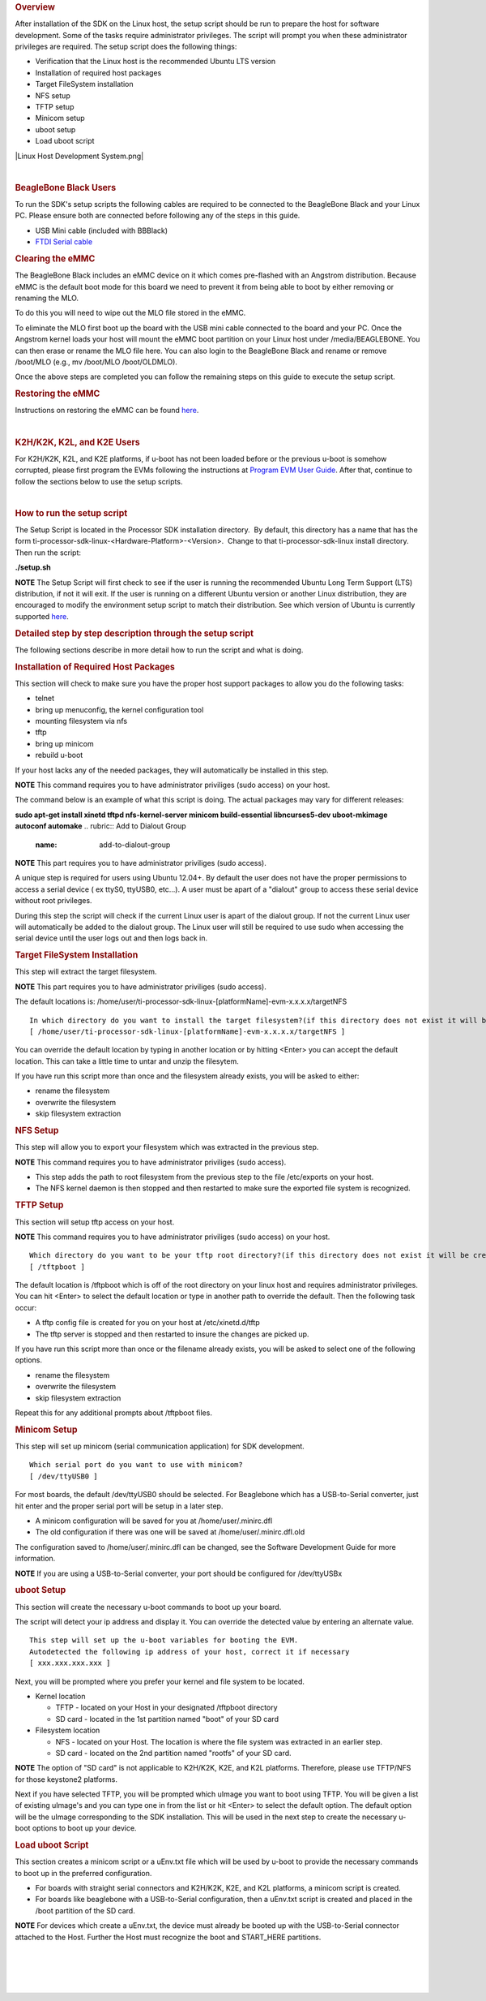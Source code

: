.. http://processors.wiki.ti.com/index.php/Processor_SDK_Linux_Setup_Script
.. rubric:: Overview
   :name: overview

| After installation of the SDK on the Linux host, the setup script
  should be run to prepare the host for software development. Some of
  the tasks require administrator privileges. The script will prompt you
  when these administrator privileges are required. The setup script
  does the following things:

-  Verification that the Linux host is the recommended Ubuntu LTS
   version
-  Installation of required host packages
-  Target FileSystem installation
-  NFS setup
-  TFTP setup
-  Minicom setup
-  uboot setup
-  Load uboot script

|Linux Host Development System.png|

| 

.. rubric:: BeagleBone Black Users
   :name: beaglebone-black-users

To run the SDK's setup scripts the following cables are required to be
connected to the BeagleBone Black and your Linux PC. Please ensure both
are connected before following any of the steps in this guide.

-  USB Mini cable (included with BBBlack)
-  `FTDI Serial
   cable <http://circuitco.com/support/index.php?title=BeagleBone_Black_Accessories#Serial_Debug_Cables>`__

.. rubric:: Clearing the eMMC
   :name: clearing-the-emmc

The BeagleBone Black includes an eMMC device on it which comes
pre-flashed with an Angstrom distribution. Because eMMC is the default
boot mode for this board we need to prevent it from being able to boot
by either removing or renaming the MLO.

To do this you will need to wipe out the MLO file stored in the eMMC.

To eliminate the MLO first boot up the board with the USB mini cable
connected to the board and your PC. Once the Angstrom kernel loads your
host will mount the eMMC boot partition on your Linux host under
/media/BEAGLEBONE. You can then erase or rename the MLO file here. You
can also login to the BeagleBone Black and rename or remove /boot/MLO
(e.g., mv /boot/MLO /boot/OLDMLO).

Once the above steps are completed you can follow the remaining steps on
this guide to execute the setup script.

.. rubric:: Restoring the eMMC
   :name: restoring-the-emmc

Instructions on restoring the eMMC can be found
`here <http://circuitco.com/support/index.php?title=Updating_The_Software>`__.

| 

.. rubric:: K2H/K2K, K2L, and K2E Users
   :name: k2hk2k-k2l-and-k2e-users

For K2H/K2K, K2L, and K2E platforms, if u-boot has not been loaded
before or the previous u-boot is somehow corrupted, please first program
the EVMs following the instructions at `Program EVM User
Guide <http://processors.wiki.ti.com/index.php/Program_EVM_UG>`__. After
that, continue to follow the sections below to use the setup scripts.

| 

.. rubric:: How to run the setup script
   :name: how-to-run-the-setup-script

The Setup Script is located in the Processor SDK installation
directory.  By default, this directory has a name that has the form
ti-processor-sdk-linux-<Hardware-Platform>-<Version>.  Change to
that ti-processor-sdk-linux install directory.  Then run the script:

**./setup.sh**

.. raw:: html

   <div
   style="margin: 5px; padding: 2px 10px; background-color: #ecffff; border-left: 5px solid #3399ff;">

**NOTE**
The Setup Script will first check to see if the user is running the
recommended Ubuntu Long Term Support (LTS) distribution, if not it will
exit. If the user is running on a different Ubuntu version or another
Linux distribution, they are encouraged to modify the environment setup
script to match their distribution. See which version of Ubuntu is
currently supported
`here </index.php/Processor_SDK_Supported_Platforms_and_Versions>`__.

.. raw:: html

   </div>

.. rubric:: Detailed step by step description through the setup script
   :name: detailed-step-by-step-description-through-the-setup-script

The following sections describe in more detail how to run the script and
what is doing.

.. rubric:: Installation of Required Host Packages
   :name: installation-of-required-host-packages

This section will check to make sure you have the proper host support
packages to allow you do the following tasks:

-  telnet
-  bring up menuconfig, the kernel configuration tool
-  mounting filesystem via nfs
-  tftp
-  bring up minicom
-  rebuild u-boot

If your host lacks any of the needed packages, they will automatically
be installed in this step.

.. raw:: html

   <div
   style="margin: 5px; padding: 2px 10px; background-color: #ecffff; border-left: 5px solid #3399ff;">

**NOTE**
This command requires you to have administrator priviliges (sudo access)
on your host.

.. raw:: html

   </div>

The command below is an example of what this script is doing. The actual
packages may vary for different releases:

**sudo apt-get install xinetd tftpd nfs-kernel-server minicom
build-essential libncurses5-dev uboot-mkimage autoconf automake**
.. rubric:: Add to Dialout Group
   :name: add-to-dialout-group

.. raw:: html

   <div
   style="margin: 5px; padding: 2px 10px; background-color: #ecffff; border-left: 5px solid #3399ff;">

**NOTE**
This part requires you to have administrator priviliges (sudo access).

.. raw:: html

   </div>

A unique step is required for users using Ubuntu 12.04+. By default the
user does not have the proper permissions to access a serial device ( ex
ttyS0, ttyUSB0, etc...). A user must be apart of a "dialout" group to
access these serial device without root privileges.

During this step the script will check if the current Linux user is
apart of the dialout group. If not the current Linux user will
automatically be added to the dialout group. The Linux user will still
be required to use sudo when accessing the serial device until the user
logs out and then logs back in.

.. rubric:: Target FileSystem Installation
   :name: target-filesystem-installation

This step will extract the target filesystem.

.. raw:: html

   <div
   style="margin: 5px; padding: 2px 10px; background-color: #ecffff; border-left: 5px solid #3399ff;">

**NOTE**
This part requires you to have administrator priviliges (sudo access).

.. raw:: html

   </div>

The default locations is:
/home/user/ti-processor-sdk-linux-[platformName]-evm-x.x.x.x/targetNFS

::

    In which directory do you want to install the target filesystem?(if this directory does not exist it will be created)
    [ /home/user/ti-processor-sdk-linux-[platformName]-evm-x.x.x.x/targetNFS ]

You can override the default location by typing in another location or
by hitting <Enter> you can accept the default location. This can take a
little time to untar and unzip the filesytem.

If you have run this script more than once and the filesystem already
exists, you will be asked to either:

-  rename the filesystem
-  overwrite the filesystem
-  skip filesystem extraction

.. rubric:: NFS Setup
   :name: nfs-setup

This step will allow you to export your filesystem which was extracted
in the previous step.

.. raw:: html

   <div
   style="margin: 5px; padding: 2px 10px; background-color: #ecffff; border-left: 5px solid #3399ff;">

**NOTE**
This command requires you to have administrator priviliges (sudo
access).

.. raw:: html

   </div>

-  This step adds the path to root filesystem from the previous step to
   the file /etc/exports on your host.
-  The NFS kernel daemon is then stopped and then restarted to make sure
   the exported file system is recognized.

.. rubric:: TFTP Setup
   :name: tftp-setup

This section will setup tftp access on your host.

.. raw:: html

   <div
   style="margin: 5px; padding: 2px 10px; background-color: #ecffff; border-left: 5px solid #3399ff;">

**NOTE**
This command requires you to have administrator priviliges (sudo access)
on your host.

.. raw:: html

   </div>

::

    Which directory do you want to be your tftp root directory?(if this directory does not exist it will be created for you)
    [ /tftpboot ]

The default location is /tftpboot which is off of the root directory on
your linux host and requires administrator privileges. You can hit
<Enter> to select the default location or type in another path to
override the default. Then the following task occur:

-  A tftp config file is created for you on your host at
   /etc/xinetd.d/tftp
-  The tftp server is stopped and then restarted to insure the changes
   are picked up.

If you have run this script more than once or the filename already
exists, you will be asked to select one of the following options.

-  rename the filesystem
-  overwrite the filesystem
-  skip filesystem extraction

Repeat this for any additional prompts about /tftpboot files.

.. rubric:: Minicom Setup
   :name: minicom-setup

This step will set up minicom (serial communication application) for SDK
development.

::

    Which serial port do you want to use with minicom?
    [ /dev/ttyUSB0 ]

For most boards, the default /dev/ttyUSB0 should be selected. For
Beaglebone which has a USB-to-Serial converter, just hit enter and the
proper serial port will be setup in a later step.

-  A minicom configuration will be saved for you at
   /home/user/.minirc.dfl
-  The old configuration if there was one will be saved at
   /home/user/.minirc.dfl.old

The configuration saved to /home/user/.minirc.dfl can be changed, see
the Software Development Guide for more information.

.. raw:: html

   <div
   style="margin: 5px; padding: 2px 10px; background-color: #ecffff; border-left: 5px solid #3399ff;">

**NOTE**
If you are using a USB-to-Serial converter, your port should be
configured for /dev/ttyUSBx

.. raw:: html

   </div>

.. rubric:: uboot Setup
   :name: uboot-setup

This section will create the necessary u-boot commands to boot up your
board.

The script will detect your ip address and display it. You can override
the detected value by entering an alternate value.

::

    This step will set up the u-boot variables for booting the EVM.
    Autodetected the following ip address of your host, correct it if necessary
    [ xxx.xxx.xxx.xxx ]

Next, you will be prompted where you prefer your kernel and file system
to be located.

-  Kernel location

   -  TFTP - located on your Host in your designated /tftpboot directory
   -  SD card - located in the 1st partition named "boot" of your SD
      card

-  Filesystem location

   -  NFS - located on your Host. The location is where the file system
      was extracted in an earlier step.
   -  SD card - located on the 2nd partition named "rootfs" of your SD
      card.

.. raw:: html

   <div
   style="margin: 5px; padding: 2px 10px; background-color: #ecffff; border-left: 5px solid #3399ff;">

**NOTE**
The option of "SD card" is not applicable to K2H/K2K, K2E, and K2L
platforms. Therefore, please use TFTP/NFS for those keystone2 platforms.

.. raw:: html

   </div>

Next if you have selected TFTP, you will be prompted which uImage you
want to boot using TFTP. You will be given a list of existing uImage's
and you can type one in from the list or hit <Enter> to select the
default option. The default option will be the uImage corresponding to
the SDK installation. This will be used in the next step to create the
necessary u-boot options to boot up your device.

.. rubric:: Load uboot Script
   :name: load-uboot-script

This section creates a minicom script or a uEnv.txt file which will be
used by u-boot to provide the necessary commands to boot up in the
preferred configuration.

-  For boards with straight serial connectors and K2H/K2K, K2E, and K2L
   platforms, a minicom script is created.
-  For boards like beaglebone with a USB-to-Serial configuration, then a
   uEnv.txt script is created and placed in the /boot partition of the
   SD card.

.. raw:: html

   <div
   style="margin: 5px; padding: 2px 10px; background-color: #ecffff; border-left: 5px solid #3399ff;">

**NOTE**
For devices which create a uEnv.txt, the device must already be booted
up with the USB-to-Serial connector attached to the Host. Further the
Host must recognize the boot and START\_HERE partitions.

.. raw:: html

   </div>

| 

| 

| 

| 

